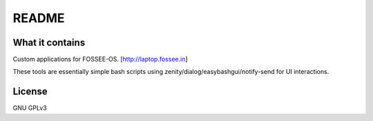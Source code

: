 README
======

What it contains
----------------

Custom applications for FOSSEE-OS.
[http://laptop.fossee.in]

These tools are essentially simple bash scripts using zenity/dialog/easybashgui/notify-send
for UI interactions.

License
-------

GNU GPLv3
